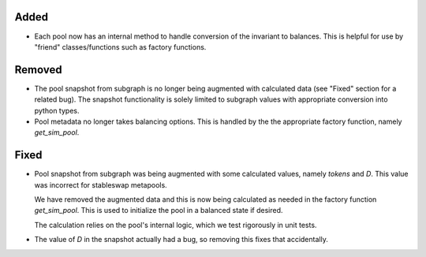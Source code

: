 Added
-----

- Each pool now has an internal method to handle conversion of the invariant
  to balances.  This is helpful for use by "friend" classes/functions such
  as factory functions.

Removed
-------

- The pool snapshot from subgraph is no longer being augmented with calculated
  data (see "Fixed" section for a related bug).  The snapshot functionality
  is solely limited to subgraph values with appropriate conversion into
  python types.

- Pool metadata no longer takes balancing options.  This is handled by the
  the appropriate factory function, namely `get_sim_pool`.

Fixed
-----

- Pool snapshot from subgraph was being augmented with some calculated values,
  namely `tokens` and `D`.  This value was incorrect for stableswap metapools.

  We have removed the augmented data and this is now being calculated as needed
  in the factory function `get_sim_pool`.  This is used to initialize the pool
  in a balanced state if desired.

  The calculation relies on the pool's internal logic, which we test rigorously
  in unit tests.

- The value of `D` in the snapshot actually had a bug, so removing this fixes
  that accidentally.

